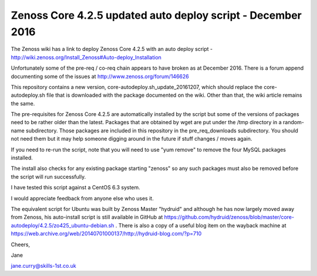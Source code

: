 ============================================================
Zenoss Core 4.2.5 updated auto deploy script - December 2016
============================================================

The Zenoss wiki has a link to deploy Zenoss Core 4.2.5 with an auto deploy script - 
http://wiki.zenoss.org/Install_Zenoss#Auto-deploy_Installation 

Unfortunately some of the pre-req / co-req chain appears to have broken as at
December 2016.  There is a forum append documenting some of the issues at
http://www.zenoss.org/forum/146626 

This repository contains a new version, core-autodeploy.sh_update_20161207,
which should replace the core-autodeploy.sh file that is downloaded with the package documented
on the wiki.  Other than that, the wiki article remains the same.

The pre-requisites for Zenoss Core 4.2.5 are automatically installed by the script but some of
the versions of packages need to be rather older than the latest.  Packages that are obtained by
wget are put under the /tmp directory in a random-name subdirectory.  Those packages are included
in this repository in the pre_req_downloads subdirectory.  You should not need them but it may
help someone digging around in the future if stuff changes / moves again.

If you need to re-run the script, note that you will need to use "yum remove" to remove
the four MySQL packages installed.  

The install also checks for any existing package starting "zenoss" so any such packages
must also be removed before the script will run successfully.

I have tested this script against a CentOS 6.3 system.

I would appreciate feedback from anyone else who uses it.

The equivalent script for Ubuntu was built by Zenoss Master "hydruid" and although he has
now largely moved away from Zenoss, his auto-install script is still available in GitHub at
https://github.com/hydruid/zenoss/blob/master/core-autodeploy/4.2.5/zo425_ubuntu-debian.sh .
There is also a copy of a useful blog item on the wayback machine at 
https://web.archive.org/web/20140701000137/http://hydruid-blog.com/?p=710 


Cheers,

Jane    

jane.curry@skills-1st.co.uk

